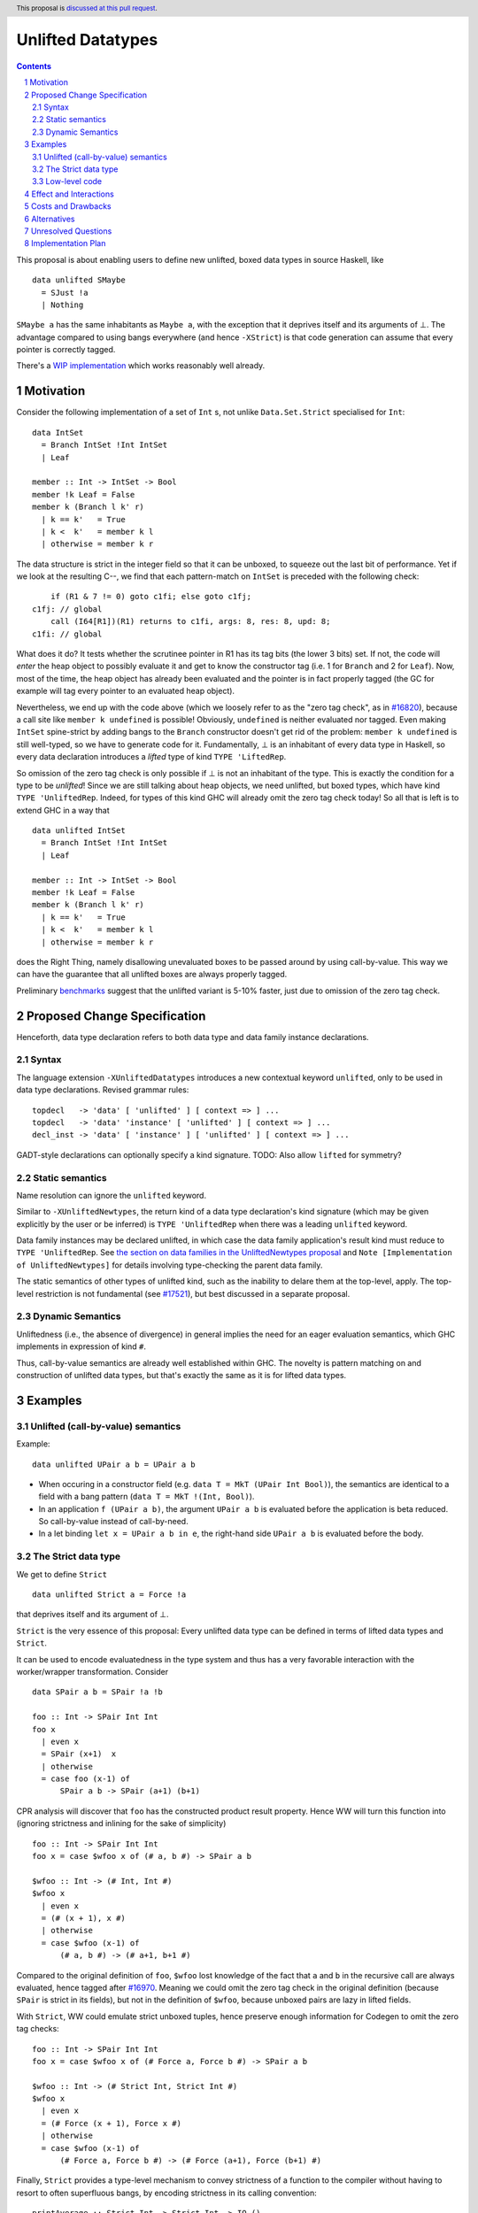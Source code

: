 Unlifted Datatypes
================================

.. author:: Sebastian Graf
.. date-accepted:: Leave blank. This will be filled in when the proposal is accepted.
.. proposal-number:: Leave blank. This will be filled in when the proposal is
                     accepted.
.. ticket-url:: Leave blank. This will eventually be filled with the
                ticket URL which will track the progress of the
                implementation of the feature.
.. implemented:: Leave blank. This will be filled in with the first GHC version which
                 implements the described feature.
.. highlight:: haskell
.. header:: This proposal is `discussed at this pull request <https://github.com/ghc-proposals/ghc-proposals/pull/265>`_.
.. sectnum::
.. contents::

This proposal is about enabling users to define new unlifted, boxed data types
in source Haskell, like

::

 data unlifted SMaybe 
   = SJust !a
   | Nothing

``SMaybe a`` has the same inhabitants as ``Maybe a``, with the exception that
it deprives itself and its arguments of ⊥. The advantage compared to using
bangs everywhere (and hence ``-XStrict``) is that code generation can assume
that every pointer is correctly tagged.

There's a
`WIP implementation <https://gitlab.haskell.org/ghc/ghc/merge_requests/2218>`_
which works reasonably well already.

Motivation
----------

Consider the following implementation of a set of ``Int`` s, not unlike
``Data.Set.Strict`` specialised for ``Int``:

::
  
  data IntSet
    = Branch IntSet !Int IntSet
    | Leaf

  member :: Int -> IntSet -> Bool
  member !k Leaf = False
  member k (Branch l k' r)
    | k == k'   = True
    | k <  k'   = member k l
    | otherwise = member k r

The data structure is strict in the integer field so that it can be unboxed, to
squeeze out the last bit of performance. Yet if we look at the resulting C--,
we find that each pattern-match on ``IntSet`` is preceded with the following
check:

::

           if (R1 & 7 != 0) goto c1fi; else goto c1fj;
       c1fj: // global
           call (I64[R1])(R1) returns to c1fi, args: 8, res: 8, upd: 8;
       c1fi: // global

What does it do? It tests whether the scrutinee pointer in R1 has its tag bits
(the lower 3 bits) set. If not, the code will *enter* the heap object to
possibly evaluate it and get to know the constructor tag (i.e. 1 for ``Branch``
and 2 for ``Leaf``). Now, most of the time, the heap object has already been
evaluated and the pointer is in fact properly tagged (the GC for example will
tag every pointer to an evaluated heap object).

Nevertheless, we end up with the code above (which we loosely refer to as the
"zero tag check", as in
`#16820 <https://gitlab.haskell.org/ghc/ghc/issues/16820>`_), because a call
site like ``member k undefined`` is possible! Obviously, ``undefined`` is
neither evaluated nor tagged. Even making ``IntSet`` spine-strict by adding
bangs to the ``Branch`` constructor doesn't get rid of the problem: ``member k
undefined`` is still well-typed, so we have to generate code for it.
Fundamentally, ⊥ is an inhabitant of every data type in Haskell, so every data
declaration introduces a *lifted* type of kind ``TYPE 'LiftedRep``.

So omission of the zero tag check is only possible if ⊥ is not an inhabitant of
the type. This is exactly the condition for a type to be *unlifted*! Since we
are still talking about heap objects, we need unlifted, but boxed types, which
have kind ``TYPE 'UnliftedRep``. Indeed, for types of this kind GHC will
already omit the zero tag check today! So all that is left is to extend GHC in
a way that

::
  
  data unlifted IntSet
    = Branch IntSet !Int IntSet
    | Leaf

  member :: Int -> IntSet -> Bool
  member !k Leaf = False
  member k (Branch l k' r)
    | k == k'   = True
    | k <  k'   = member k l
    | otherwise = member k r

does the Right Thing, namely disallowing unevaluated boxes to be passed around
by using call-by-value. This way we can have the guarantee that all unlifted
boxes are always properly tagged.

Preliminary `benchmarks <https://gitlab.haskell.org/ghc/ghc/merge_requests/2218#note_239994>`_
suggest that the unlifted variant is 5-10% faster, just due to omission of the
zero tag check.

Proposed Change Specification
-----------------------------

Henceforth, data type declaration refers to both data type and data family instance declarations.

Syntax
~~~~~~

The language extension ``-XUnliftedDatatypes`` introduces a new contextual
keyword ``unlifted``, only to be used in data type declarations. Revised
grammar rules:

::

 topdecl   -> 'data' [ 'unlifted' ] [ context => ] ...
 topdecl   -> 'data' 'instance' [ 'unlifted' ] [ context => ] ...
 decl_inst -> 'data' [ 'instance' ] [ 'unlifted' ] [ context => ] ...

GADT-style declarations can optionally specify a kind signature.
TODO: Also allow ``lifted`` for symmetry?

Static semantics
~~~~~~~~~~~~~~~~

Name resolution can ignore the ``unlifted`` keyword.

Similar to ``-XUnliftedNewtypes``, the return kind of a data type declaration's
kind signature (which may be given explicitly by the user or be inferred) is
``TYPE 'UnliftedRep`` when there was a leading ``unlifted`` keyword.

Data family instances may be declared unlifted, in which case the data family
application's result kind must reduce to ``TYPE 'UnliftedRep``. See
`the section on data families in the UnliftedNewtypes proposal <https://github.com/ghc-proposals/ghc-proposals/blob/master/proposals/0098-unlifted-newtypes.rst>`_
and ``Note [Implementation of UnliftedNewtypes]`` for details involving
type-checking the parent data family.

The static semantics of other types of unlifted kind, such as the inability to
delare them at the top-level, apply. The top-level restriction is not
fundamental (see `#17521 <https://gitlab.haskell.org/ghc/ghc/issues/17521>`_),
but best discussed in a separate proposal.

Dynamic Semantics
~~~~~~~~~~~~~~~~~

Unliftedness (i.e., the absence of divergence) in general implies the need for
an eager evaluation semantics, which GHC implements in expression of kind
``#``.

Thus, call-by-value semantics are already well established within GHC. The
novelty is pattern matching on and construction of unlifted data types, but
that's exactly the same as it is for lifted data types. 

Examples
--------

Unlifted (call-by-value) semantics
~~~~~~~~~~~~~~~~~~~~~~~~~~~~~~~~~~

Example:

::

 data unlifted UPair a b = UPair a b

* When occuring in a constructor field (e.g.
  ``data T = MkT (UPair Int Bool)``), the semantics are identical to a field
  with a bang pattern (``data T = MkT !(Int, Bool)``).

* In an application ``f (UPair a b)``, the argument ``UPair a b`` is evaluated
  before the application is beta reduced. So call-by-value instead of
  call-by-need.

* In a let binding ``let x = UPair a b in e``, the right-hand side ``UPair a b``
  is evaluated before the body.

The Strict data type
~~~~~~~~~~~~~~~~~~~~

We get to define ``Strict``

::

 data unlifted Strict a = Force !a

that deprives itself and its argument of ⊥.

``Strict`` is the very essence of this proposal: Every unlifted data type can
be defined in terms of lifted data types and ``Strict``.

It can be used to encode evaluatedness in the type system and thus has a very
favorable interaction with the worker/wrapper transformation. Consider

::

 data SPair a b = SPair !a !b
 
 foo :: Int -> SPair Int Int
 foo x
   | even x
   = SPair (x+1)  x
   | otherwise
   = case foo (x-1) of
       SPair a b -> SPair (a+1) (b+1)

CPR analysis will discover that ``foo`` has the constructed product result
property. Hence WW will turn this function into (ignoring strictness and
inlining for the sake of simplicity)

::

 foo :: Int -> SPair Int Int
 foo x = case $wfoo x of (# a, b #) -> SPair a b

 $wfoo :: Int -> (# Int, Int #)
 $wfoo x
   | even x
   = (# (x + 1), x #)
   | otherwise
   = case $wfoo (x-1) of
       (# a, b #) -> (# a+1, b+1 #)

Compared to the original definition of ``foo``, ``$wfoo`` lost knowledge of the
fact that ``a`` and ``b`` in the recursive call are always evaluated, hence
tagged after `#16970 <https://gitlab.haskell.org/ghc/ghc/issues/16970>`_.
Meaning we could omit the zero tag check in the original definition (because
``SPair`` is strict in its fields), but not in the definition of ``$wfoo``,
because unboxed pairs are lazy in lifted fields.

With ``Strict``, WW could emulate strict unboxed tuples, hence preserve enough
information for Codegen to omit the zero tag checks:

::

 foo :: Int -> SPair Int Int
 foo x = case $wfoo x of (# Force a, Force b #) -> SPair a b

 $wfoo :: Int -> (# Strict Int, Strict Int #)
 $wfoo x
   | even x
   = (# Force (x + 1), Force x #)
   | otherwise
   = case $wfoo (x-1) of
       (# Force a, Force b #) -> (# Force (a+1), Force (b+1) #)

Finally, ``Strict`` provides a type-level mechanism to convey strictness of a
function to the compiler without having to resort to often superfluous bangs,
by encoding strictness in its calling convention:

::

 printAverage :: Strict Int -> Strict Int -> IO ()
 printAverage (Force sum) (Force count)
   | count == 0 = error "Need at least one value!"
   | otherwise = print (fromIntegral sum / fromIntegral count :: Double)

Superficially, this doesn't seem to have an advantage over ``-XBangPatterns``,
but smililar to ``safeHead :: NonEmpty a -> a`` it offloads the burden of
evaluation to the caller, who is in a better position to decide if that ``seq``
is needed or not.

Major caveat: This will only be a worthwhile thing to do if we manage to
eliminate the indirection in all cases, which is impossible to do in
polymorphic scenarios (think of RTS hacks like ``tagToEnum#``).

Low-level code
~~~~~~~~~~~~~~

Consider the following rather low-level, performance sensitive code:

::
 
 {-# LANGUAGE MagicHash #-}

 module Lib where
 
 import GHC.Exts
 
 pack :: Bool -> Bool -> Int#
 pack False False = 0#
 pack False True  = 1#
 pack True  False = 2#
 pack True  True  = 3#

The programmer manually unboxed the resulting ``Int`` in desperate endeavour of squeezing out the last bit of performance.
This is the generated Core, which looks good enough:

::

 pack
   = \ (ds_d11d :: Bool) (ds1_d11e :: Bool) ->
       case ds_d11d of {
         False ->
           case ds1_d11e of {
             False -> 0#;
             True -> 1#
           };
         True ->
           case ds1_d11e of {
             False -> 2#;
             True -> 3#
           }
       }

STG looks similar. Now look what happens in C--:

::

       c1fp: // global
           if ((Sp + -16) < SpLim) (likely: False) goto c1fq; else goto c1fr;
       c1fq: // global
           R3 = R3;
           R2 = R2;
           R1 = Lib.pack_closure;
           call (stg_gc_fun)(R3, R2, R1) args: 8, res: 0, upd: 8;
       c1fr: // global
           I64[Sp - 16] = c1fi;
           R1 = R2;
           P64[Sp - 8] = R3;
           Sp = Sp - 16;
           if (R1 & 7 != 0) goto c1fi; else goto c1fj; <-- Zero tag check
       c1fj: // global
           call (I64[R1])(R1) returns to c1fi, args: 8, res: 8, upd: 8; <-- Dead enter if argument was always evaluted
       c1fi: // global
           _s1fa::P64 = P64[Sp + 8];
           if (R1 & 7 != 1) goto c1fn; else goto c1fm;
       c1fn: // global
           I64[Sp + 8] = c1fJ;
           R1 = _s1fa::P64;
           Sp = Sp + 8;
           if (R1 & 7 != 0) goto c1fJ; else goto c1fL; <-- Zero tag check
       c1fL: // global
           call (I64[R1])(R1) returns to c1fJ, args: 8, res: 8, upd: 8; <-- Dead enter if argument was always evaluted
       c1fJ: // global
           if (R1 & 7 != 1) goto c1fV; else goto c1fR;
       c1fV: // global
           R1 = 3;
           Sp = Sp + 8;
           call (P64[Sp])(R1) args: 8, res: 0, upd: 8;
       c1fR: // global
           R1 = 2;
           Sp = Sp + 8;
           call (P64[Sp])(R1) args: 8, res: 0, upd: 8;
       c1fm: // global
           I64[Sp + 8] = c1fu;
           R1 = _s1fa::P64;
           Sp = Sp + 8;
           if (R1 & 7 != 0) goto c1fu; else goto c1fw; <-- Zero tag check
       c1fw: // global
           call (I64[R1])(R1) returns to c1fu, args: 8, res: 8, upd: 8; <-- Dead enter if argument was always evaluted
       c1fu: // global
           if (R1 & 7 != 1) goto c1fG; else goto c1fC;
       c1fG: // global
           R1 = 1;
           Sp = Sp + 8;
           call (P64[Sp])(R1) args: 8, res: 0, upd: 8;
       c1fC: // global
           R1 = 0;
           Sp = Sp + 8;
           call (P64[Sp])(R1) args: 8, res: 0, upd: 8;

Wow, that's quite a mouthful, all due to the lifted representation of ``Bool``!
Assuming that the call site can prove evaluatedness at a lower cost than
``pack``, we can wrap all ``Bool`` s in ``Strict`` (see above) or define a new
unlifted ``SBool`` and then after removing dead code (by hand, so no liability
assumed) and freeing up stack space the C-- would water down to:

::

       c1fr: // global
           R1 = R2;
           if (R1 & 7 != 1) goto c1fn; else goto c1fm;
       c1fn: // global
           R1 = R3;
           if (R1 & 7 != 1) goto c1fV; else goto c1fR;
       c1fV: // global
           R1 = 3;
           call (P64[Sp])(R1) args: 8, res: 0, upd: 8;
       c1fR: // global
           R1 = 2;
           call (P64[Sp])(R1) args: 8, res: 0, upd: 8;
       c1fm: // global
           R1 = R3;
           if (R1 & 7 != 1) goto c1fG; else goto c1fC;
       c1fG: // global
           R1 = 1;
           call (P64[Sp])(R1) args: 8, res: 0, upd: 8;
       c1fC: // global
           R1 = 0;
           call (P64[Sp])(R1) args: 8, res: 0, upd: 8;

Much better! A decent backend should be able to turn this into a couple of
bitshifts on the tags.

Effect and Interactions
-----------------------

Introduction of user-defined unlifted data types means we can finally write
code processing data types that can be compiled as if we were in a strict
language.

**Strict constructor fields** share considerable overlap with ``Strict``, yet they
proved insufficient for encoding invariants for efficient code generation.

This proposal consciously left out further work like a new specification for
levity polymorphism (every data type polymorphic over lifted types can
potentially be reused for unlifted, boxed data types!) and details of whether
we should eliminate the indirection in constructors like ``Force`` (we
certainly should!) and to what degree we could infer and let the user omit
``Force`` constructors.

**Pattern match checking** with unlifted types will be weird in some edge cases.
Consider the following example:

::
 
  data unlifted SVoid 
  f :: SVoid -> ()
  f _ = ()

Should this program be accepted without warning? It would be accepted for
lifted ``Void``, because ``f (error "boom")`` is a valid call and would
evaluate to ``()``. But with unlifted ``Void`` this doesn't make sense anymore:
Because of call-by-value, the ``error`` thunk will be evaluated before entering
``f``, resulting in a crash. In that regard, it's similar to the situation with

::

  data Void
  f :: Void -> ()
  f !_ = ()

And should probably elicit an inaccessible RHS warning. I guess this is accurate
for unlifted functions as well as long as we don't allow functions without
bindings.

**-XStrict/-XStrictData** could implicitly turn all data declarations
into ``unlifted`` ones. I see two potential problems:

* If a data type is exported, it's now an unlifted type. That's a breaking change.
* For data family instances, this is only possible if the parent data family
  was kind polymorphic. Plus it's a strange thing to do change kinds of a
  declaration just by switching on a language extension.

So rather dreadfully, we probably shouldn't "augment" ``-XStrict``.

**-XUnliftedNewtypes** introduces unlifted *newtypes*, but does so simply by
inferring the kind of its single constructor's field type, no ``unlifted``
needed. Now with the new ``unlifted`` keyword, we could potentially allow
syntax like ``newtype unlifted Foo (a :: TYPE r) = Foo a``. What are its semantics?
Can we still have ``Foo Int#``? That wouldn't exactly be ``UnliftedRep`` (which
this proposal is all about), but the unlifted, unboxed runtime-rep ``IntRep``.
Similarly, do we allow ``Foo Int``? That would be boxed and lifted, seemingly
contradicting the declaration.

So I suggest that we (somewhat ironically) *disallow* ``unlifted`` syntax for
Newtype delcarations and instead suggest to activate ``-XUnliftedNewtypes``,
which will automatically infer the generalised kind.

**Lazy pattern matches** ``let ~t = ... in ...`` should not be allowed if ``t``
is unlifted. That is exactly the behavior that is currently implemented in GHC.

Costs and Drawbacks
-------------------
Thanks to previous work on unlifted types and ``-XUnliftedNewtypes``, this
proposal seems rather easy to implement, with the majority of changes happening
in the parser and type-checker. Notably the backend is not only affected **at
all**. Very good cost to benefit ratio.

As for the risk of making the language harder to learn: Beginners won't come in
touch with unlifted datatypes at all. Unless they crave for better performance
in a custom data structure, at which point I wouldn't consider them beginners
anymore. There's precedent in going from unlifted to lifted by
`Idris <http://docs.idris-lang.org/en/latest/tutorial/typesfuns.html>`_ with its
``Lazy`` data type.

Alternatives
------------
Implement
`the Strict data type only <https://github.com/ghc-proposals/ghc-proposals/pull/257>`_.
Doing so provides the same semantics at the cost of more syntactic overhead.

Implement `strict unboxed tuples <https://gitlab.haskell.org/ghc/ghc/issues/17001>`_
instead. Rules out the promising direction of levity polymorphism in the
future, though.

Unresolved Questions
--------------------
* We really want to remove the indirection of constructors like ``Force``
  wherever we can. Can we do this in the general case? What about interactions
  with reflection/``Typeable``?

Implementation Plan
-------------------
I will implement the changes. There is a working implementation at
`!2218 <https://gitlab.haskell.org/ghc/ghc/merge_requests/2218>`_, but it may
still be a little rough around the edges.
